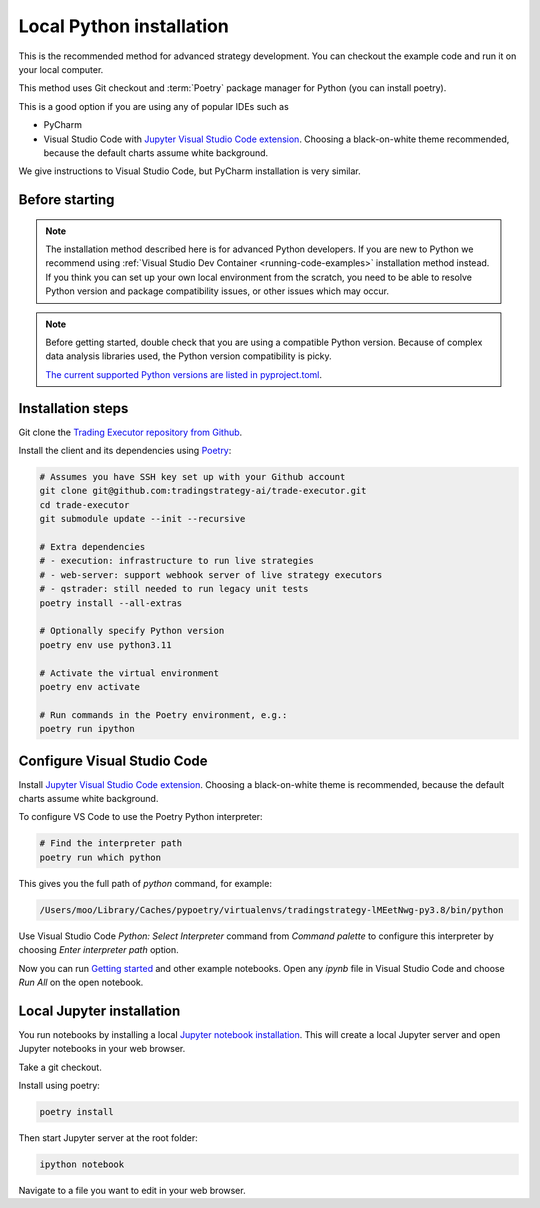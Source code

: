 .. _local python:

Local Python installation
=========================

This is the recommended method for advanced strategy development.
You can checkout the example code and run it on your local computer.

This method uses Git checkout and :term:`Poetry` package manager for Python (you can install poetry).

This is a good option if you are using any of popular IDEs such as

* PyCharm

* Visual Studio Code with  `Jupyter Visual Studio Code extension <https://code.visualstudio.com/docs/datascience/jupyter-notebooks>`_. Choosing a black-on-white theme recommended, because the default charts assume white background.

We give instructions to Visual Studio Code, but PyCharm installation is very similar.

Before starting
---------------

.. note::

    The installation method described here is for advanced Python developers.
    If you are new to Python we recommend using :ref:`Visual Studio Dev Container <running-code-examples>`
    installation method instead. If you think you can set up your own local environment from the scratch, you need to be
    able to resolve Python version and package compatibility issues, or other issues which
    may occur.

.. note::

    Before getting started, double check that you are using a compatible
    Python version. Because of complex data analysis libraries
    used, the Python version compatibility is picky.

    `The current supported Python versions are listed in pyproject.toml <https://github.com/tradingstrategy-ai/trade-executor/blob/master/pyproject.toml>`__.

Installation steps
------------------

Git clone the `Trading Executor repository from Github <https://github.com/tradingstrategy-ai/trade-executor>`_.

Install the client and its dependencies using `Poetry <https://python-poetry.org/>`_:

.. code-block:: shell

    # Assumes you have SSH key set up with your Github account
    git clone git@github.com:tradingstrategy-ai/trade-executor.git
    cd trade-executor
    git submodule update --init --recursive

    # Extra dependencies
    # - execution: infrastructure to run live strategies
    # - web-server: support webhook server of live strategy executors
    # - qstrader: still needed to run legacy unit tests
    poetry install --all-extras

    # Optionally specify Python version
    poetry env use python3.11

    # Activate the virtual environment
    poetry env activate

    # Run commands in the Poetry environment, e.g.:
    poetry run ipython

Configure Visual Studio Code
---------------------------

Install `Jupyter Visual Studio Code extension <https://code.visualstudio.com/docs/datascience/jupyter-notebooks>`_. 
Choosing a black-on-white theme is recommended, because the default charts assume white background.

To configure VS Code to use the Poetry Python interpreter:

.. code-block:: shell

    # Find the interpreter path
    poetry run which python

This gives you the full path of `python` command, for example:

.. code-block:: text

    /Users/moo/Library/Caches/pypoetry/virtualenvs/tradingstrategy-lMEetNwg-py3.8/bin/python

Use Visual Studio Code *Python: Select Interpreter* command from *Command palette* to configure this interpreter by choosing *Enter interpreter path* option.

Now you can run `Getting started <https://tradingstrategy.ai/docs/programming/code-examples/getting-started.html>`_ and other example notebooks. Open any `ipynb` file in Visual Studio Code and choose *Run All* on the open notebook.

.. image:: ./vscode.png
    :alt: Visual Studio Code example how to run a Jupyter Notebook

Local Jupyter installation
--------------------------

You run notebooks by installing a local `Jupyter notebook installation <https://jupyter.org/>`_.
This will create a local Jupyter server and open Jupyter notebooks in your web browser.

Take a git checkout.

Install using poetry:

.. code-block:: shell

    poetry install

Then start Jupyter server at the root folder:

.. code-block:: shell

    ipython notebook

Navigate to a file you want to edit in your web browser.


